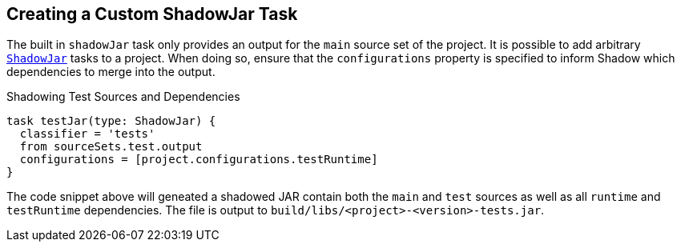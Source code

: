 == Creating a Custom ShadowJar Task

The built in `shadowJar` task only provides an output for the `main` source set of the project.
It is possible to add arbitrary link:{api}/tasks/ShadowJar.html[`ShadowJar`] tasks to a project.
When doing so, ensure that the `configurations` property is specified to inform Shadow which dependencies to merge
into the output.

.Shadowing Test Sources and Dependencies
[source,groovy,indent=0]
----
task testJar(type: ShadowJar) {
  classifier = 'tests'
  from sourceSets.test.output
  configurations = [project.configurations.testRuntime]
}
----

The code snippet above will geneated a shadowed JAR contain both the `main` and `test` sources as well as all `runtime`
and `testRuntime` dependencies.
The file is output to `build/libs/<project>-<version>-tests.jar`.
